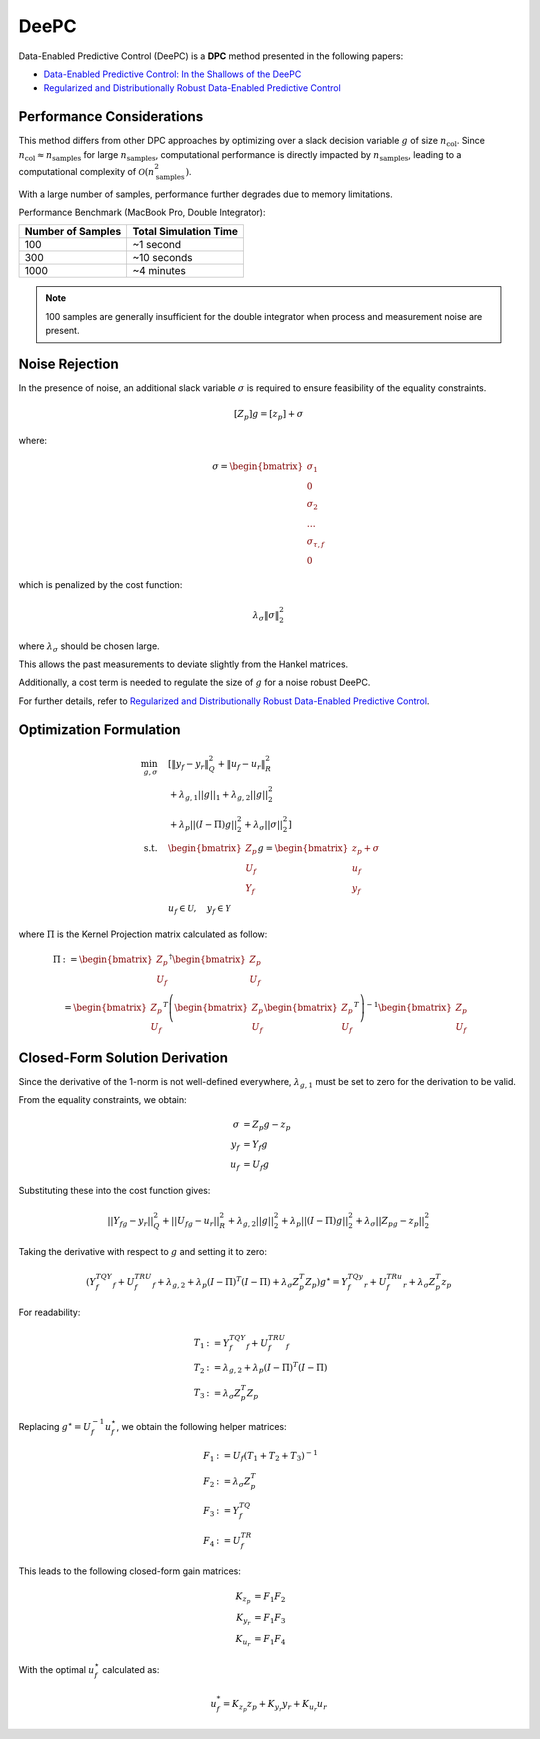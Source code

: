 DeePC
=====

Data-Enabled Predictive Control (DeePC) is a **DPC** method presented in the following papers:

- `Data-Enabled Predictive Control: In the Shallows of the DeePC <https://ieeexplore.ieee.org/document/8795639>`_
- `Regularized and Distributionally Robust Data-Enabled Predictive Control <https://ieeexplore.ieee.org/document/9028943>`_


Performance Considerations
--------------------------

This method differs from other DPC approaches by optimizing over a slack decision variable :math:`g` of size
:math:`n_{\text{col}}`. Since :math:`n_{\text{col}} \approx n_{\text{samples}}` for large
:math:`n_{\text{samples}}`, computational performance is directly impacted by :math:`n_{\text{samples}}`,
leading to a computational complexity of :math:`\mathcal{O}(n_{\text{samples}}^2)`.

With a large number of samples, performance further degrades due to memory limitations.


Performance Benchmark (MacBook Pro, Double Integrator):

.. list-table::
   :header-rows: 1
   :widths: auto

   * - Number of Samples
     - Total Simulation Time
   * - 100
     - ~1 second
   * - 300
     - ~10 seconds
   * - 1000
     - ~4 minutes

.. note::
   100 samples are generally insufficient for the double integrator when process and measurement noise are present.



Noise Rejection
---------------

In the presence of noise, an additional slack variable :math:`\sigma` is required to ensure feasibility of the
equality constraints.

.. math::

   [Z_p] g = [z_p] + \sigma

where:

.. math::

   \sigma = \begin{bmatrix} \sigma_1 \\ 0 \\ \sigma_2 \\ \dots \\ \sigma_{\tau,f} \\ 0 \end{bmatrix}

which is penalized by the cost function:

.. math::

   \lambda_{\sigma} \|\sigma\|_2^2

where :math:`\lambda_{\sigma}` should be chosen large.

This allows the past measurements to deviate slightly from the Hankel matrices.

Additionally, a cost term is needed to regulate the size of :math:`g` for a noise robust DeePC.

For further details, refer to
`Regularized and Distributionally Robust Data-Enabled Predictive Control <https://ieeexplore.ieee.org/document/9028943>`_.


Optimization Formulation
------------------------

.. math::

    \min_{g, \sigma} &\quad [\|y_f - y_r\|_Q^2 + \|u_f - u_r\|_R^2 \\
   &\quad + \lambda_{g,1} ||g||_1 + \lambda_{g,2} ||g||_2^2 \\
   &\quad + \lambda_p ||(I-\Pi)g||_2^2 + \lambda_\sigma ||\sigma||_2^2 ]\\
    \text{s.t.} &\quad \begin{bmatrix} Z_p \\ U_f \\ Y_f \end{bmatrix} g =
    \begin{bmatrix} z_p + \sigma \\ u_f \\ y_f \end{bmatrix}\\
     &\quad u_f \in \mathcal{U}, \quad y_f \in \mathcal{Y}

where :math:`\Pi` is the Kernel Projection matrix calculated as follow:

.. math::

   \Pi &:= \begin{bmatrix} Z_p \\ U_f \end{bmatrix}^\dagger \begin{bmatrix} Z_p \\ U_f \end{bmatrix} \\
     &= \begin{bmatrix} Z_p \\ U_f \end{bmatrix}^T
     \left( \begin{bmatrix} Z_p \\ U_f \end{bmatrix} \begin{bmatrix} Z_p \\ U_f \end{bmatrix}^T \right)^{-1}
    \begin{bmatrix} Z_p \\ U_f \end{bmatrix}


Closed-Form Solution Derivation
-------------------------------

Since the derivative of the 1-norm is not well-defined everywhere, :math:`\lambda_{g,1}` must be set to zero for
the derivation to be valid.

From the equality constraints, we obtain:

.. math::

    \sigma &= Z_p g - z_p \\
    y_f &= Y_f g \\
    u_f &= U_f g

Substituting these into the cost function gives:

.. math::

   ||Y_fg-y_r||_Q^2+ ||U_fg-u_r||^2_R
   + \lambda_{g,2}||g||_2^2
   + \lambda_p||(I-\Pi)g||_2^2
   + \lambda_\sigma||Z_pg-z_p||_2^2

Taking the derivative with respect to :math:`g` and setting it to zero:

.. math::

   (Y_f^TQY_f+U_f^TRU_f+\lambda_{g,2}+\lambda_p(I-\Pi)^T(I-\Pi)+\lambda_\sigma Z_p^T Z_p) g^\star
   = Y_f^TQy_r+U_f^TRu_r+\lambda_\sigma Z_p^T z_p

For readability:

.. math::
    T_1 &:= Y_f^TQY_f+U_f^TRU_f \\
    T_2 &:=\lambda_{g,2}+\lambda_p(I-\Pi)^T(I-\Pi) \\
    T_3 &:= \lambda_\sigma Z_p^T Z_p


Replacing :math:`g^\star = U_f^{-1} u_f^\star`, we obtain the following helper matrices:


.. math::

   F_1 &:= U_f (T_1+T_2+T_3)^{-1} \\
   F_2 &:= \lambda_\sigma Z_p^T \\
   F_3 &:= Y_f^TQ \\
   F_4 &:= U_f^TR

This leads to the following closed-form gain matrices:

.. math::

   K_{z_p} &= F_1 F_2 \\
   K_{y_r} &= F_1 F_3 \\
   K_{u_r} &= F_1 F_4

With the optimal :math:`u_f^\star` calculated as:

.. math::

   u_f^* = K_{z_p} z_p + K_{y_r} y_r + K_{u_r} u_r
